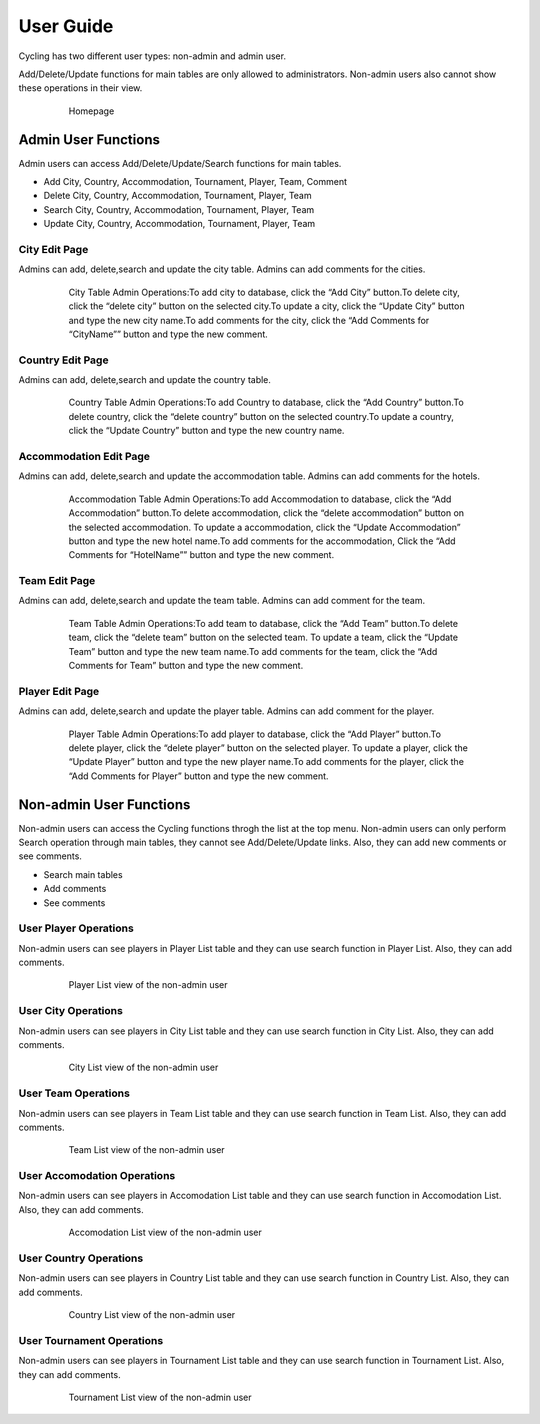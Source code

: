 User Guide
==========

Cycling has two different user types: non-admin and admin user. 

Add/Delete/Update functions for main tables are only allowed to administrators. Non-admin users also cannot show these operations in their view.


   .. figure:: pics/homepage.png
      :scale: 100 %
      :alt: Homepage

      Homepage
      
      
Admin User Functions
--------------------
Admin users can access Add/Delete/Update/Search functions for main tables.

* Add City, Country, Accommodation, Tournament, Player, Team, Comment
* Delete City, Country, Accommodation, Tournament, Player, Team
* Search City, Country, Accommodation, Tournament, Player, Team
* Update City, Country, Accommodation, Tournament, Player, Team


City Edit Page
++++++++++++++
Admins can add, delete,search and update the city table. 
Admins can add comments for the cities.

   .. figure:: pics/cityadmin.png
      :scale: 50 %
      :alt: City Admin

      City Table Admin Operations:To add city to database, click the “Add City” button.To delete city, click the “delete city” button on the selected city.To update a city, click the “Update City” button and type the new city name.To add comments for the city, click the “Add Comments for “CityName”” button and type the new comment.


Country Edit Page
+++++++++++++++++
Admins can add, delete,search and update the country table. 

   .. figure:: pics/countryadmin.png
      :scale: 50 %
      :alt: Country Admin

      Country Table Admin Operations:To add Country to database, click the “Add Country” button.To delete country, click the “delete country” button on the selected country.To update a country, click the “Update Country” button and type the new country name.


Accommodation Edit Page
+++++++++++++++++
Admins can add, delete,search and update the accommodation table. 
Admins can add comments for the hotels.

   .. figure:: pics/accommodationadmin.png
      :scale: 50 %
      :alt: Accommodation Admin

      Accommodation Table Admin Operations:To add Accommodation to database, click the “Add Accommodation” button.To delete accommodation, click the “delete accommodation” button on the selected accommodation. To update a accommodation, click the “Update Accommodation” button and type the new hotel name.To add comments for the accommodation, Click the “Add Comments for “HotelName”” button and type the new comment.

Team Edit Page
+++++++++++++++++
Admins can add, delete,search and update the team table. 
Admins can add comment for the team.

   .. figure:: pics/teamadmin.png
      :scale: 50 %
      :alt: Team Admin

      Team Table Admin Operations:To add team to database, click the “Add Team” button.To delete team, click the “delete team” button on the selected team. To update a team, click the “Update Team” button and type the new team name.To add comments for the team, click the “Add Comments for Team” button and type the new comment.

Player Edit Page
+++++++++++++++++
Admins can add, delete,search and update the player table. 
Admins can add comment for the player.

   .. figure:: pics/playeradmin.png
      :scale: 50 %
      :alt: Player Admin

      Player Table Admin Operations:To add player to database, click the “Add Player” button.To delete player, click the “delete player” button on the selected player. To update a player, click the “Update Player” button and type the new player name.To add comments for the player, click the “Add Comments for Player” button and type the new comment.
      
      


Non-admin User Functions
--------------------
Non-admin users can access the Cycling functions throgh the list at the top menu.
Non-admin users can only perform Search operation through main tables, they cannot see Add/Delete/Update links. Also, they can add new comments or see comments.

* Search main tables
* Add comments 
* See comments

User Player Operations
++++++++++++
Non-admin users can see players in Player List table and they can use search function in Player List. Also, they can add comments.

   .. figure:: pics/user_playerlist.png
      :scale: 60 %
      :alt: Homepage

      Player List view of the non-admin user
      
User City Operations
++++++++++++
Non-admin users can see players in City List table and they can use search function in City List. Also, they can add comments.

   .. figure:: pics/user_citylist.png
      :scale: 60 %
      :alt: Homepage

      City List view of the non-admin user
      
User Team Operations
++++++++++++
Non-admin users can see players in Team List table and they can use search function in Team List. Also, they can add comments.

   .. figure:: pics/user_teamlist.png
      :scale: 60 %
      :alt: Homepage

      Team List view of the non-admin user


User Accomodation Operations
++++++++++++
Non-admin users can see players in Accomodation List table and they can use search function in Accomodation List. Also, they can add comments.

   .. figure:: pics/user_accomodationlist.png
      :scale: 60 %
      :alt: Homepage

      Accomodation List view of the non-admin user


User Country Operations
++++++++++++
Non-admin users can see players in Country List table and they can use search function in Country List. Also, they can add comments.

   .. figure:: pics/user_countrylist.png
      :scale: 60 %
      :alt: Homepage

      Country List view of the non-admin user


User Tournament Operations
++++++++++++
Non-admin users can see players in Tournament List table and they can use search function in Tournament List. Also, they can add comments.

   .. figure:: pics/user_tournamentlist.png
      :scale: 60 %
      :alt: Homepage

      Tournament List view of the non-admin user


